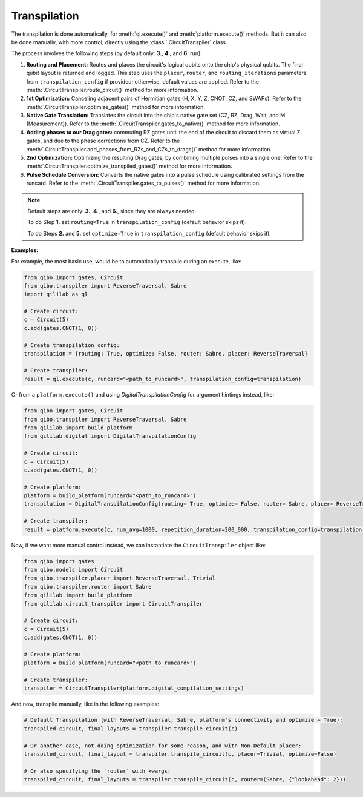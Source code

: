 .. _transpilation:

Transpilation
=============

The transpilation is done automatically, for :meth:`ql.execute()` and :meth:`platform.execute()` methods.
But it can also be done manually, with more control, directly using the :class:`.CircuitTranspiler` class.

The process involves the following steps (by default only: **3.**, **4**., and **6.** run):


1. **Routing and Placement:** Routes and places the circuit's logical qubits onto the chip's physical qubits. The final qubit layout is returned and logged. This step uses the ``placer``, ``router``, and ``routing_iterations`` parameters from ``transpilation_config`` if provided; otherwise, default values are applied. Refer to the :meth:`.CircuitTranspiler.route_circuit()` method for more information.

2. **1st Optimization:** Canceling adjacent pairs of Hermitian gates (H, X, Y, Z, CNOT, CZ, and SWAPs). Refer to the :meth:`.CircuitTranspiler.optimize_gates()` method for more information.

3. **Native Gate Translation:** Translates the circuit into the chip's native gate set (CZ, RZ, Drag, Wait, and M (Measurement)). Refer to the :meth:`.CircuitTranspiler.gates_to_native()` method for more information.

4. **Adding phases to our Drag gates:** commuting RZ gates until the end of the circuit to discard them as virtual Z gates, and due to the phase corrections from CZ. Refer to the :meth:`.CircuitTranspiler.add_phases_from_RZs_and_CZs_to_drags()` method for more information.

5. **2nd Optimization:** Optimizing the resulting Drag gates, by combining multiple pulses into a single one. Refer to the :meth:`.CircuitTranspiler.optimize_transpiled_gates()` method for more information.

6. **Pulse Schedule Conversion:** Converts the native gates into a pulse schedule using calibrated settings from the runcard. Refer to the :meth:`.CircuitTranspiler.gates_to_pulses()` method for more information.

.. note::

    Default steps are only: **3.**, **4**., and **6.**, since they are always needed.

    To do Step **1.** set ``routing=True`` in ``transpilation_config`` (default behavior skips it).

    To do Steps **2.** and **5.** set ``optimize=True`` in ``transpilation_config`` (default behavior skips it).

**Examples:**

For example, the most basic use, would be to automatically transpile during an execute, like:

.. code-block:: python

    from qibo import gates, Circuit
    from qibo.transpiler import ReverseTraversal, Sabre
    import qililab as ql

    # Create circuit:
    c = Circuit(5)
    c.add(gates.CNOT(1, 0))

    # Create transpilation config:
    transpilation = {routing: True, optimize: False, router: Sabre, placer: ReverseTraversal}

    # Create transpiler:
    result = ql.execute(c, runcard="<path_to_runcard>", transpilation_config=transpilation)

Or from a ``platform.execute()`` and using `DigitalTranspilationConfig` for argument hintings instead, like:

.. code-block:: python

    from qibo import gates, Circuit
    from qibo.transpiler import ReverseTraversal, Sabre
    from qililab import build_platform
    from qililab.digital import DigitalTranspilationConfig

    # Create circuit:
    c = Circuit(5)
    c.add(gates.CNOT(1, 0))

    # Create platform:
    platform = build_platform(runcard="<path_to_runcard>")
    transpilation = DigitalTranspilationConfig(routing= True, optimize= False, router= Sabre, placer= ReverseTraversal)

    # Create transpiler:
    result = platform.execute(c, num_avg=1000, repetition_duration=200_000, transpilation_config=transpilation)

Now, if we want more manual control instead, we can instantiate the ``CircuitTranspiler`` object like:

.. code-block:: python

    from qibo import gates
    from qibo.models import Circuit
    from qibo.transpiler.placer import ReverseTraversal, Trivial
    from qibo.transpiler.router import Sabre
    from qililab import build_platform
    from qililab.circuit_transpiler import CircuitTranspiler

    # Create circuit:
    c = Circuit(5)
    c.add(gates.CNOT(1, 0))

    # Create platform:
    platform = build_platform(runcard="<path_to_runcard>")

    # Create transpiler:
    transpiler = CircuitTranspiler(platform.digital_compilation_settings)

And now, transpile manually, like in the following examples:

.. code-block:: python

    # Default Transpilation (with ReverseTraversal, Sabre, platform's connectivity and optimize = True):
    transpiled_circuit, final_layouts = transpiler.transpile_circuit(c)

    # Or another case, not doing optimization for some reason, and with Non-Default placer:
    transpiled_circuit, final_layout = transpiler.transpile_circuit(c, placer=Trivial, optimize=False)

    # Or also specifying the `router` with kwargs:
    transpiled_circuit, final_layouts = transpiler.transpile_circuit(c, router=(Sabre, {"lookahead": 2}))
